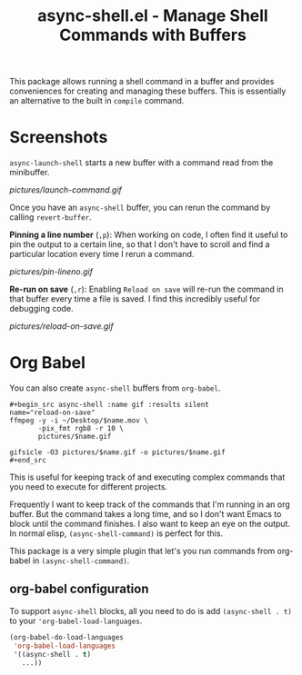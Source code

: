 #+title: async-shell.el - Manage Shell Commands with Buffers

This package allows running a shell command in a buffer and provides conveniences for creating and managing these buffers. This is essentially an alternative to the built in =compile= command.

* Screenshots

=async-launch-shell= starts a new buffer with a command read from the minibuffer.

[[pictures/launch-command.gif]]

Once you have an =async-shell= buffer, you can rerun the command by calling =revert-buffer=.

 *Pinning a line number* (=,p=): When working on code, I often find it useful to pin the output to a certain line, so that I don't have to scroll and find a particular location every time I rerun a command.

[[pictures/pin-lineno.gif]]

*Re-run on save* (=,r=): Enabling =Reload on save= will re-run the command in that buffer every time a file is saved. I find this incredibly useful for debugging code.

[[pictures/reload-on-save.gif]]

* Org Babel

You can also create =async-shell= buffers from =org-babel=.

#+begin_src async-shell :name gif :results silent
,#+begin_src async-shell :name gif :results silent
name="reload-on-save"
ffmpeg -y -i ~/Desktop/$name.mov \
       -pix_fmt rgb8 -r 10 \
       pictures/$name.gif

gifsicle -O3 pictures/$name.gif -o pictures/$name.gif
,#+end_src
#+end_src

This is useful for keeping track of and executing complex commands that you need to execute for different projects.

Frequently I want to keep track of the commands that I'm running in an org buffer. But the command takes a long time, and so I don't want Emacs to block until the command finishes. I also want to keep an eye on the output. In normal elisp, =(async-shell-command)= is perfect for this.

This package is a very simple plugin that let's you run commands from org-babel in =(async-shell-command)=.

** org-babel configuration

To support =async-shell= blocks, all you need to do is add =(async-shell . t)= to your ='org-babel-load-languages=.

#+begin_src emacs-lisp
(org-babel-do-load-languages
 'org-babel-load-languages
 '((async-shell . t)
   ...))
#+end_src

